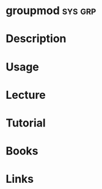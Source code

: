 #+TAGS: sys grp


* groupmod                                                          :sys:grp:
* Description
* Usage
* Lecture
* Tutorial
* Books
* Links
